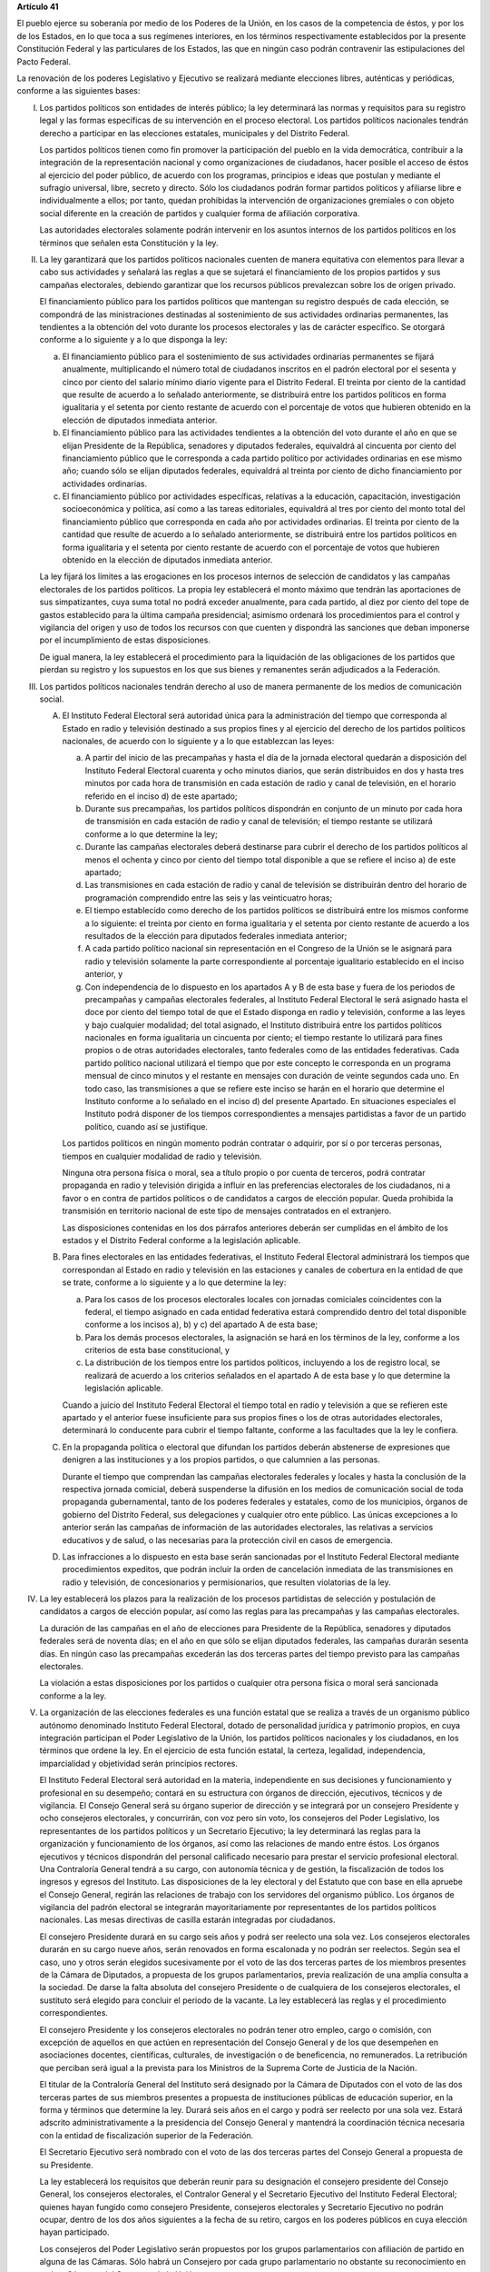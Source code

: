 **Artículo 41**

El pueblo ejerce su soberanía por medio de los Poderes de la Unión, en
los casos de la competencia de éstos, y por los de los Estados, en lo
que toca a sus regímenes interiores, en los términos respectivamente
establecidos por la presente Constitución Federal y las particulares de
los Estados, las que en ningún caso podrán contravenir las
estipulaciones del Pacto Federal.

La renovación de los poderes Legislativo y Ejecutivo se realizará
mediante elecciones libres, auténticas y periódicas, conforme a las
siguientes bases:

I. Los partidos políticos son entidades de interés público; la ley
   determinará las normas y requisitos para su registro legal y las
   formas específicas de su intervención en el proceso electoral. Los
   partidos políticos nacionales tendrán derecho a participar en las
   elecciones estatales, municipales y del Distrito Federal.

   Los partidos políticos tienen como fin promover la participación del
   pueblo en la vida democrática, contribuir a la integración de la
   representación nacional y como organizaciones de ciudadanos, hacer
   posible el acceso de éstos al ejercicio del poder público, de acuerdo
   con los programas, principios e ideas que postulan y mediante el
   sufragio universal, libre, secreto y directo. Sólo los ciudadanos
   podrán formar partidos políticos y afiliarse libre e individualmente
   a ellos; por tanto, quedan prohibidas la intervención de
   organizaciones gremiales o con objeto social diferente en la creación
   de partidos y cualquier forma de afiliación corporativa.

   Las autoridades electorales solamente podrán intervenir en los
   asuntos internos de los partidos políticos en los términos que
   señalen esta Constitución y la ley.

II. La ley garantizará que los partidos políticos nacionales cuenten de
    manera equitativa con elementos para llevar a cabo sus actividades y
    señalará las reglas a que se sujetará el financiamiento de los
    propios partidos y sus campañas electorales, debiendo garantizar que
    los recursos públicos prevalezcan sobre los de origen privado.

    El financiamiento público para los partidos políticos que mantengan
    su registro después de cada elección, se compondrá de las
    ministraciones destinadas al sostenimiento de sus actividades
    ordinarias permanentes, las tendientes a la obtención del voto
    durante los procesos electorales y las de carácter específico. Se
    otorgará conforme a lo siguiente y a lo que disponga la ley:

    a. El financiamiento público para el sostenimiento de sus
       actividades ordinarias permanentes se fijará anualmente,
       multiplicando el número total de ciudadanos inscritos en el
       padrón electoral por el sesenta y cinco por ciento del salario
       mínimo diario vigente para el Distrito Federal. El treinta por
       ciento de la cantidad que resulte de acuerdo a lo señalado
       anteriormente, se distribuirá entre los partidos políticos en
       forma igualitaria y el setenta por ciento restante de acuerdo con
       el porcentaje de votos que hubieren obtenido en la elección de
       diputados inmediata anterior.

    b. El financiamiento público para las actividades tendientes a la
       obtención del voto durante el año en que se elijan Presidente de
       la República, senadores y diputados federales, equivaldrá al
       cincuenta por ciento del financiamiento público que le
       corresponda a cada partido político por actividades ordinarias en
       ese mismo año; cuando sólo se elijan diputados federales,
       equivaldrá al treinta por ciento de dicho financiamiento por
       actividades ordinarias.

    c. El financiamiento público por actividades específicas, relativas
       a la educación, capacitación, investigación socioeconómica y
       política, así como a las tareas editoriales, equivaldrá al tres
       por ciento del monto total del financiamiento público que
       corresponda en cada año por actividades ordinarias. El treinta
       por ciento de la cantidad que resulte de acuerdo a lo señalado
       anteriormente, se distribuirá entre los partidos políticos en
       forma igualitaria y el setenta por ciento restante de acuerdo con
       el porcentaje de votos que hubieren obtenido en la elección de
       diputados inmediata anterior.

    La ley fijará los límites a las erogaciones en los procesos internos
    de selección de candidatos y las campañas electorales de los
    partidos políticos. La propia ley establecerá el monto máximo que
    tendrán las aportaciones de sus simpatizantes, cuya suma total no
    podrá exceder anualmente, para cada partido, al diez por ciento del
    tope de gastos establecido para la última campaña presidencial;
    asimismo ordenará los procedimientos para el control y vigilancia
    del origen y uso de todos los recursos con que cuenten y dispondrá
    las sanciones que deban imponerse por el incumplimiento de estas
    disposiciones.

    De igual manera, la ley establecerá el procedimiento para la
    liquidación de las obligaciones de los partidos que pierdan su
    registro y los supuestos en los que sus bienes y remanentes serán
    adjudicados a la Federación.

III. Los partidos políticos nacionales tendrán derecho al uso de manera
     permanente de los medios de comunicación social.

     A. El Instituto Federal Electoral será autoridad única para la
        administración del tiempo que corresponda al Estado en radio y
        televisión destinado a sus propios fines y al ejercicio del
        derecho de los partidos políticos nacionales, de acuerdo con lo
        siguiente y a lo que establezcan las leyes:

        a. A partir del inicio de las precampañas y hasta el día de la
           jornada electoral quedarán a disposición del Instituto
           Federal Electoral cuarenta y ocho minutos diarios, que serán
           distribuidos en dos y hasta tres minutos por cada hora de
           transmisión en cada estación de radio y canal de televisión,
           en el horario referido en el inciso d) de este apartado;

        b. Durante sus precampañas, los partidos políticos dispondrán en
           conjunto de un minuto por cada hora de transmisión en cada
           estación de radio y canal de televisión; el tiempo restante
           se utilizará conforme a lo que determine la ley;

        c. Durante las campañas electorales deberá destinarse para
           cubrir el derecho de los partidos políticos al menos el
           ochenta y cinco por ciento del tiempo total disponible a que
           se refiere el inciso a) de este apartado;

        d. Las transmisiones en cada estación de radio y canal de
           televisión se distribuirán dentro del horario de programación
           comprendido entre las seis y las veinticuatro horas;

        e. El tiempo establecido como derecho de los partidos políticos
           se distribuirá entre los mismos conforme a lo siguiente: el
           treinta por ciento en forma igualitaria y el setenta por
           ciento restante de acuerdo a los resultados de la elección
           para diputados federales inmediata anterior;

        f. A cada partido político nacional sin representación en el
           Congreso de la Unión se le asignará para radio y televisión
           solamente la parte correspondiente al porcentaje igualitario
           establecido en el inciso anterior, y

        g. Con independencia de lo dispuesto en los apartados A y B de
           esta base y fuera de los periodos de precampañas y campañas
           electorales federales, al Instituto Federal Electoral le será
           asignado hasta el doce por ciento del tiempo total de que el
           Estado disponga en radio y televisión, conforme a las leyes y
           bajo cualquier modalidad; del total asignado, el Instituto
           distribuirá entre los partidos políticos nacionales en forma
           igualitaria un cincuenta por ciento; el tiempo restante lo
           utilizará para fines propios o de otras autoridades
           electorales, tanto federales como de las entidades
           federativas. Cada partido político nacional utilizará el
           tiempo que por este concepto le corresponda en un programa
           mensual de cinco minutos y el restante en mensajes con
           duración de veinte segundos cada uno.  En todo caso, las
           transmisiones a que se refiere este inciso se harán en el
           horario que determine el Instituto conforme a lo señalado en
           el inciso d) del presente Apartado. En situaciones especiales
           el Instituto podrá disponer de los tiempos correspondientes a
           mensajes partidistas a favor de un partido político, cuando
           así se justifique.

        Los partidos políticos en ningún momento podrán contratar o
        adquirir, por sí o por terceras personas, tiempos en cualquier
        modalidad de radio y televisión.

        Ninguna otra persona física o moral, sea a título propio o por
        cuenta de terceros, podrá contratar propaganda en radio y
        televisión dirigida a influir en las preferencias electorales de
        los ciudadanos, ni a favor o en contra de partidos políticos o
        de candidatos a cargos de elección popular. Queda prohibida la
        transmisión en territorio nacional de este tipo de mensajes
        contratados en el extranjero.

        Las disposiciones contenidas en los dos párrafos anteriores
        deberán ser cumplidas en el ámbito de los estados y el Distrito
        Federal conforme a la legislación aplicable.

     B. Para fines electorales en las entidades federativas, el
        Instituto Federal Electoral administrará los tiempos que
        correspondan al Estado en radio y televisión en las estaciones y
        canales de cobertura en la entidad de que se trate, conforme a
        lo siguiente y a lo que determine la ley:

        a. Para los casos de los procesos electorales locales con
           jornadas comiciales coincidentes con la federal, el tiempo
           asignado en cada entidad federativa estará comprendido dentro
           del total disponible conforme a los incisos a), b) y c) del
           apartado A de esta base;

        b. Para los demás procesos electorales, la asignación se hará en
           los términos de la ley, conforme a los criterios de esta base
           constitucional, y

        c. La distribución de los tiempos entre los partidos políticos,
           incluyendo a los de registro local, se realizará de acuerdo a
           los criterios señalados en el apartado A de esta base y lo
           que determine la legislación aplicable.

        Cuando a juicio del Instituto Federal Electoral el tiempo total
        en radio y televisión a que se refieren este apartado y el
        anterior fuese insuficiente para sus propios fines o los de
        otras autoridades electorales, determinará lo conducente para
        cubrir el tiempo faltante, conforme a las facultades que la ley
        le confiera.

     C. En la propaganda política o electoral que difundan los partidos
        deberán abstenerse de expresiones que denigren a las
        instituciones y a los propios partidos, o que calumnien a las
        personas.

        Durante el tiempo que comprendan las campañas electorales
        federales y locales y hasta la conclusión de la respectiva
        jornada comicial, deberá suspenderse la difusión en los medios
        de comunicación social de toda propaganda gubernamental, tanto
        de los poderes federales y estatales, como de los municipios,
        órganos de gobierno del Distrito Federal, sus delegaciones y
        cualquier otro ente público. Las únicas excepciones a lo
        anterior serán las campañas de información de las autoridades
        electorales, las relativas a servicios educativos y de salud, o
        las necesarias para la protección civil en casos de emergencia.

     D. Las infracciones a lo dispuesto en esta base serán sancionadas
        por el Instituto Federal Electoral mediante procedimientos
        expeditos, que podrán incluir la orden de cancelación inmediata
        de las transmisiones en radio y televisión, de concesionarios y
        permisionarios, que resulten violatorias de la ley.

IV. La ley establecerá los plazos para la realización de los procesos
    partidistas de selección y postulación de candidatos a cargos de
    elección popular, así como las reglas para las precampañas y las
    campañas electorales.

    La duración de las campañas en el año de elecciones para Presidente
    de la República, senadores y diputados federales será de noventa
    días; en el año en que sólo se elijan diputados federales, las
    campañas durarán sesenta días. En ningún caso las precampañas
    excederán las dos terceras partes del tiempo previsto para las
    campañas electorales.

    La violación a estas disposiciones por los partidos o cualquier otra
    persona física o moral será sancionada conforme a la ley.

V. La organización de las elecciones federales es una función estatal
   que se realiza a través de un organismo público autónomo denominado
   Instituto Federal Electoral, dotado de personalidad jurídica y
   patrimonio propios, en cuya integración participan el Poder
   Legislativo de la Unión, los partidos políticos nacionales y los
   ciudadanos, en los términos que ordene la ley. En el ejercicio de
   esta función estatal, la certeza, legalidad, independencia,
   imparcialidad y objetividad serán principios rectores.

   El Instituto Federal Electoral será autoridad en la materia,
   independiente en sus decisiones y funcionamiento y profesional en su
   desempeño; contará en su estructura con órganos de dirección,
   ejecutivos, técnicos y de vigilancia. El Consejo General será su
   órgano superior de dirección y se integrará por un consejero
   Presidente y ocho consejeros electorales, y concurrirán, con voz pero
   sin voto, los consejeros del Poder Legislativo, los representantes de
   los partidos políticos y un Secretario Ejecutivo; la ley determinará
   las reglas para la organización y funcionamiento de los órganos, así
   como las relaciones de mando entre éstos. Los órganos ejecutivos y
   técnicos dispondrán del personal calificado necesario para prestar el
   servicio profesional electoral. Una Contraloría General tendrá a su
   cargo, con autonomía técnica y de gestión, la fiscalización de todos
   los ingresos y egresos del Instituto. Las disposiciones de la ley
   electoral y del Estatuto que con base en ella apruebe el Consejo
   General, regirán las relaciones de trabajo con los servidores del
   organismo público. Los órganos de vigilancia del padrón electoral se
   integrarán mayoritariamente por representantes de los partidos
   políticos nacionales. Las mesas directivas de casilla estarán
   integradas por ciudadanos.

   El consejero Presidente durará en su cargo seis años y podrá ser
   reelecto una sola vez. Los consejeros electorales durarán en su cargo
   nueve años, serán renovados en forma escalonada y no podrán ser
   reelectos. Según sea el caso, uno y otros serán elegidos
   sucesivamente por el voto de las dos terceras partes de los miembros
   presentes de la Cámara de Diputados, a propuesta de los grupos
   parlamentarios, previa realización de una amplia consulta a la
   sociedad. De darse la falta absoluta del consejero Presidente o de
   cualquiera de los consejeros electorales, el sustituto será elegido
   para concluir el periodo de la vacante. La ley establecerá las reglas
   y el procedimiento correspondientes.

   El consejero Presidente y los consejeros electorales no podrán tener
   otro empleo, cargo o comisión, con excepción de aquellos en que
   actúen en representación del Consejo General y de los que desempeñen
   en asociaciones docentes, científicas, culturales, de investigación o
   de beneficencia, no remunerados. La retribución que perciban será
   igual a la prevista para los Ministros de la Suprema Corte de
   Justicia de la Nación.

   El titular de la Contraloría General del Instituto será designado por
   la Cámara de Diputados con el voto de las dos terceras partes de sus
   miembros presentes a propuesta de instituciones públicas de educación
   superior, en la forma y términos que determine la ley. Durará seis
   años en el cargo y podrá ser reelecto por una sola vez. Estará
   adscrito administrativamente a la presidencia del Consejo General y
   mantendrá la coordinación técnica necesaria con la entidad de
   fiscalización superior de la Federación.

   El Secretario Ejecutivo será nombrado con el voto de las dos terceras
   partes del Consejo General a propuesta de su Presidente.

   La ley establecerá los requisitos que deberán reunir para su
   designación el consejero presidente del Consejo General, los
   consejeros electorales, el Contralor General y el Secretario
   Ejecutivo del Instituto Federal Electoral; quienes hayan fungido como
   consejero Presidente, consejeros electorales y Secretario Ejecutivo
   no podrán ocupar, dentro de los dos años siguientes a la fecha de su
   retiro, cargos en los poderes públicos en cuya elección hayan
   participado.

   Los consejeros del Poder Legislativo serán propuestos por los grupos
   parlamentarios con afiliación de partido en alguna de las
   Cámaras. Sólo habrá un Consejero por cada grupo parlamentario no
   obstante su reconocimiento en ambas Cámaras del Congreso de la Unión.

   El Instituto Federal Electoral tendrá a su cargo en forma integral y
   directa, además de las que le determine la ley, las actividades
   relativas a la capacitación y educación cívica, geografía electoral,
   los derechos y prerrogativas de las agrupaciones y de los partidos
   políticos, al padrón y lista de electores, impresión de materiales
   electorales, preparación de la jornada electoral, los cómputos en los
   términos que señale la ley, declaración de validez y otorgamiento de
   constancias en las elecciones de diputados y senadores, cómputo de la
   elección de Presidente de los Estados Unidos Mexicanos en cada uno de
   los distritos electorales uninominales, así como la regulación de la
   observación electoral y de las encuestas o sondeos de opinión con
   fines electorales. Las sesiones de todos los órganos colegiados de
   dirección serán públicas en los términos que señale la ley.

   La fiscalización de las finanzas de los partidos políticos nacionales
   estará a cargo de un órgano técnico del Consejo General del Instituto
   Federal Electoral, dotado de autonomía de gestión, cuyo titular será
   designado por el voto de las dos terceras partes del propio Consejo a
   propuesta del consejero Presidente. La ley desarrollará la
   integración y funcionamiento de dicho órgano, así como los
   procedimientos para la aplicación de sanciones por el Consejo
   General. En el cumplimiento de sus atribuciones el órgano técnico no
   estará limitado por los secretos bancario, fiduciario y fiscal.

   El órgano técnico será el conducto para que las autoridades
   competentes en materia de fiscalización partidista en el ámbito de
   las entidades federativas puedan superar la limitación a que se
   refiere el párrafo anterior.

   El Instituto Federal Electoral asumirá mediante convenio con las
   autoridades competentes de las entidades federativas que así lo
   soliciten, la organización de procesos electorales locales, en los
   términos que disponga la legislación aplicable.

VI. Para garantizar los principios de constitucionalidad y legalidad de
    los actos y resoluciones electorales, se establecerá un sistema de
    medios de impugnación en los términos que señalen esta Constitución
    y la ley. Dicho sistema dará definitividad a las distintas etapas de
    los procesos electorales y garantizará la protección de los derechos
    políticos de los ciudadanos de votar, ser votados y de asociación,
    en los términos del artículo 99 de esta Constitución.

    En materia electoral la interposición de los medios de impugnación,
    constitucionales o legales, no producirá efectos suspensivos sobre
    la resolución o el acto impugnado.
